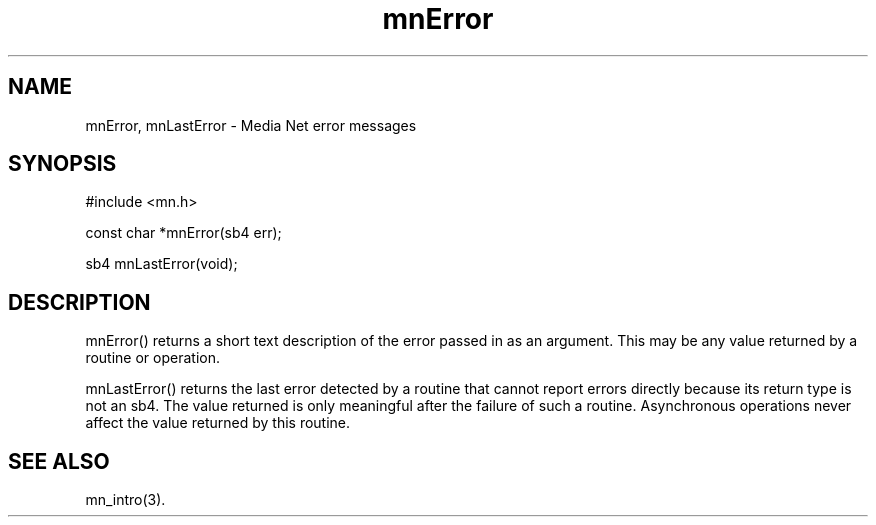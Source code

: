 .TH mnError 3 "31 August 1994"
.SH NAME
mnError, mnLastError - Media Net error messages
.SH SYNOPSIS
.nf
#include <mn.h>
.LP
const char *mnError(sb4 err);
.LP
sb4 mnLastError(void);
.SH DESCRIPTION
mnError() returns a short text description of the error passed in as an
argument.  This may be any value returned by a routine or operation.
.LP
mnLastError() returns the last error detected by a routine that cannot
report errors directly because its return type is not an sb4.  The value
returned is only meaningful after the failure of such a routine.
Asynchronous operations never affect the value returned by this routine.
.SH SEE ALSO
mn_intro(3).
